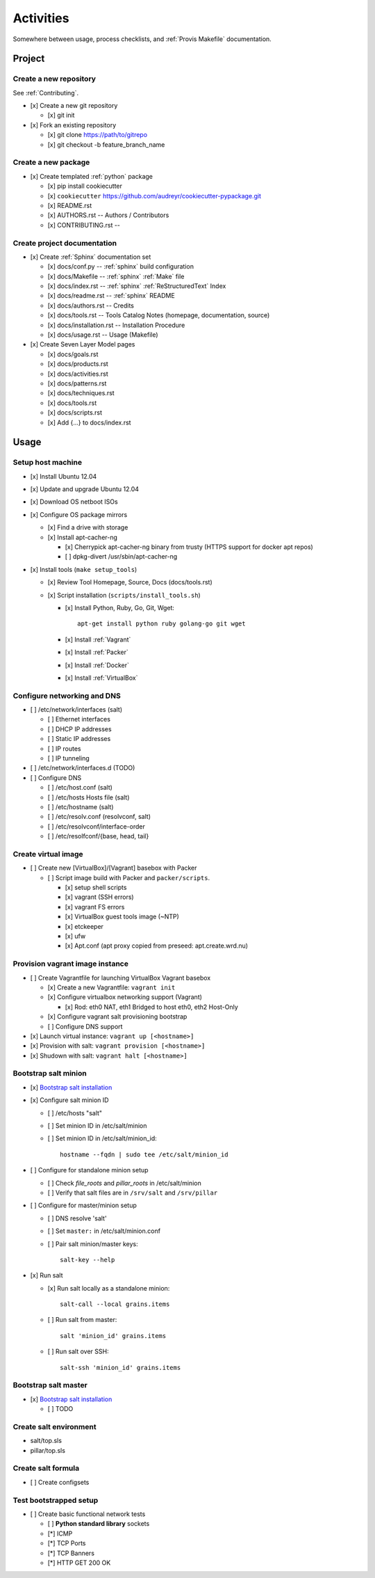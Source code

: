 
.. _activities:

============
Activities
============

Somewhere between usage, process checklists, and
:ref:`Provis Makefile` documentation.


Project
=========

Create a new repository
-------------------------
See :ref:`Contributing`.

* [x] Create a new git repository

  * [x] git init

* [x] Fork an existing repository

  * [x] git clone https://path/to/gitrepo
  * [x] git checkout -b feature_branch_name


Create a new package
----------------------

* [x] Create templated :ref:`python` package

  * [x] pip install cookiecutter
  * [x] ``cookiecutter`` https://github.com/audreyr/cookiecutter-pypackage.git
  * [x] README.rst
  * [x] AUTHORS.rst -- Authors / Contributors
  * [x] CONTRIBUTING.rst -- 



Create project documentation
-----------------------------
* [x] Create :ref:`Sphinx` documentation set

  * [x] docs/conf.py -- :ref:`sphinx` build configuration
  * [x] docs/Makefile -- :ref:`sphinx` :ref:`Make` file
  * [x] docs/index.rst -- :ref:`sphinx` :ref:`ReStructuredText` Index
  * [x] docs/readme.rst -- :ref:`sphinx` README
  * [x] docs/authors.rst -- Credits
  * [x] docs/tools.rst -- Tools Catalog Notes (homepage, documentation, source)
  * [x] docs/installation.rst -- Installation Procedure
  * [x] docs/usage.rst -- Usage (Makefile)

* [x] Create Seven Layer Model pages

  + [x] docs/goals.rst
  + [x] docs/products.rst
  + [x] docs/activities.rst
  + [x] docs/patterns.rst
  + [x] docs/techniques.rst
  + [x] docs/tools.rst
  + [x] docs/scripts.rst
  + [x] Add {...} to docs/index.rst


Usage
=======

Setup host machine
--------------------

* [x] Install Ubuntu 12.04
* [x] Update and upgrade Ubuntu 12.04
* [x] Download OS netboot ISOs
* [x] Configure OS package mirrors

  * [x] Find a drive with storage
  * [x] Install apt-cacher-ng

    * [x] Cherrypick apt-cacher-ng binary from trusty
      (HTTPS support for docker apt repos)
    * [ ] dpkg-divert /usr/sbin/apt-cacher-ng

* [x] Install tools (``make setup_tools``)

  * [x] Review Tool Homepage, Source, Docs (docs/tools.rst)
  * [x] Script installation (``scripts/install_tools.sh``)

    * [x] Install Python, Ruby, Go, Git, Wget::

        apt-get install python ruby golang-go git wget

    * [x] Install :ref:`Vagrant`
    * [x] Install :ref:`Packer`
    * [x] Install :ref:`Docker`
    * [x] Install :ref:`VirtualBox`


Configure networking and DNS
------------------------------

* [ ] /etc/network/interfaces (salt)

  * [ ] Ethernet interfaces
  * [ ] DHCP IP addresses
  * [ ] Static IP addresses
  * [ ] IP routes
  * [ ] IP tunneling

* [ ] /etc/network/interfaces.d (TODO)

* [ ] Configure DNS

  + [ ] /etc/host.conf (salt)
  + [ ] /etc/hosts Hosts file (salt)
  + [ ] /etc/hostname (salt)
  + [ ] /etc/resolv.conf (resolvconf, salt)
  + [ ] /etc/resolvconf/interface-order
  + [ ] /etc/resolfconf/{base, head, tail}



Create virtual image
----------------------
* [ ] Create new [VirtualBox]/[Vagrant] basebox with Packer

  * [ ] Script image build with Packer and ``packer/scripts``.

    * [x] setup shell scripts
    * [x] vagrant (SSH errors)
    * [x] vagrant FS errors
    * [x] VirtualBox guest tools image (~NTP)
    * [x] etckeeper
    * [x] ufw
    * [x] Apt.conf (apt proxy copied from preseed: apt.create.wrd.nu)


Provision vagrant image instance
----------------------------------
* [ ] Create Vagrantfile for launching VirtualBox Vagrant basebox

  * [x] Create a new Vagrantfile: ``vagrant init``
  * [x] Configure virtualbox networking support (Vagrant)

    * [x] Rod: eth0 NAT, eth1 Bridged to host eth0, eth2 Host-Only

  * [x] Configure vagrant salt provisioning bootstrap
  * [ ] Configure DNS support 

* [x] Launch virtual instance: ``vagrant up [<hostname>]``
* [x] Provision with salt: ``vagrant provision [<hostname>]``
* [x] Shudown with salt: ``vagrant halt [<hostname>]``


Bootstrap salt minion
------------------------

* [x] `Bootstrap salt installation <http://docs.saltstack.com/en/latest/topics/tutorials/salt_bootstrap.html>`_

* [x] Configure salt minion ID

  * [ ] /etc/hosts "salt"
  * [ ] Set minion ID in /etc/salt/minion
  * [ ] Set minion ID in /etc/salt/minion_id::
          
      hostname --fqdn | sudo tee /etc/salt/minion_id

* [ ] Configure for standalone minion setup

  * [ ] Check `file_roots` and `pillar_roots` in /etc/salt/minion
  * [ ] Verify that salt files are in ``/srv/salt`` and ``/srv/pillar``

* [ ] Configure for master/minion setup

  * [ ] DNS resolve 'salt'
  * [ ] Set ``master:`` in /etc/salt/minion.conf
  * [ ] Pair salt minion/master keys::

      salt-key --help

* [x] Run salt

  * [x] Run salt locally as a standalone minion::

      salt-call --local grains.items

  * [ ] Run salt from master::

      salt 'minion_id' grains.items

  * [ ] Run salt over SSH::

      salt-ssh 'minion_id' grains.items


Bootstrap salt master
-----------------------

* [x] `Bootstrap salt installation <http://docs.saltstack.com/en/latest/topics/tutorials/salt_bootstrap.html>`_

  * [ ] TODO


Create salt environment
------------------------
* salt/top.sls
* pillar/top.sls


Create salt formula
-----------------------

* [ ] Create configsets


Test bootstrapped setup
-------------------------

* [ ] Create basic functional network tests

  * [ ] **Python standard library** sockets
  * [*] ICMP
  * [*] TCP Ports
  * [*] TCP Banners
  * [*] HTTP GET 200 OK


